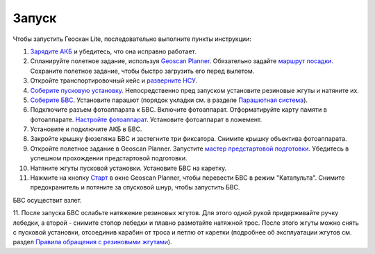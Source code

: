 Запуск
=========

Чтобы запустить Геоскан Lite, последовательно выполните пункты инструкции:


1) `Зарядите АКБ`_ и убедитесь, что она исправно работает.
2) Спланируйте полетное задание, используя `Geoscan Planner`_. Обязательно задайте `маршрут посадки`_. Сохраните полетное задание, чтобы быстро загрузить его перед вылетом.
3) Откройте транспортировочный кейс и `разверните НСУ`_.
4) `Соберите пусковую установку`_. Непосредственно пред запуском установите резиновые жгуты и натяните их.
5) `Соберите БВС`_. Установите парашют (порядок укладки см. в разделе `Парашютная система`_). 
6) Подключите разъем фотоаппарата к БВС. Включите фотоаппарат. Отформатируйте карту памяти в фотоаппарате. `Настройте фотоаппарат`_. Установите фотоаппарат в ложемент.
7) Установите и подключите АКБ в БВС. 
8) Закройте крышку фюзеляжа БВС и застегните три фиксатора. Снимите крышку объектива фотоаппарата.
9) Откройте полетное задание в Geoscan Planner. Запустите `мастер предстартовой подготовки`_. Убедитесь в успешном прохождении предстартовой подготовки.
10) Натяните жгуты пусковой установки. Установите БВС на каретку.
11) Нажмите на кнопку `Старт`_ в окне Geoscan Planner, чтобы перевести БВС в режим "Катапульта". Снимите предохранитель и потяните за спусковой шнур, чтобы запустить БВС.

БВС осуществит взлет.

11. После запуска БВС ослабьте натяжение резиновых жгутов. Для этого одной рукой придерживайте ручку лебедки, а второй - снимите стопор лебедки и плавно размотайте натяжной трос.
После этого жгуты можно снять с пусковой установки, отсоединив карабин от троса и петлю от каретки (подробнее об эксплуатации жгутов см. раздел `Правила обращения с резиновыми жгутами`_).

.. _Зарядите АКБ: charger.html#id4
.. _Соберите пусковую установку: catapult.html#id3
.. _Соберите БВС: uav.html#id3
.. _Geoscan Planner: planner.html#id2
.. _разверните НСУ: nsu.html#id2
.. _мастер предстартовой подготовки: planner.html#id12
.. _Старт: planner.html#id13
.. _Парашютная система: uav.html#id4
.. _маршрут посадки: planner.html#id11
.. _Правила обращения с резиновыми жгутами: catapult.html#id5
.. _Настройте фотоаппарат: camera.html

